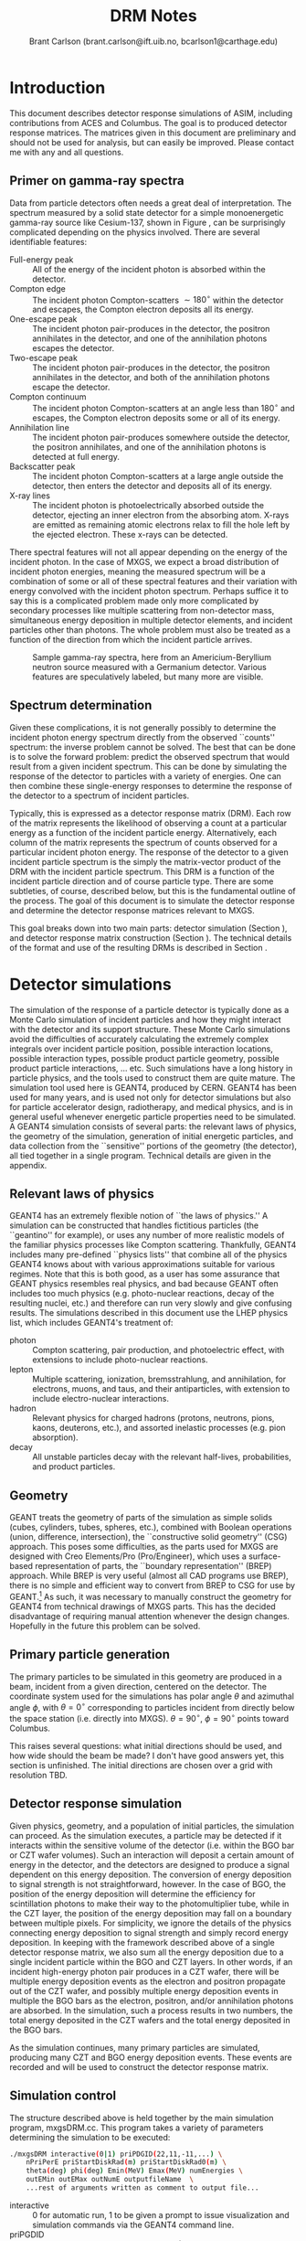 #+TITLE:     DRM Notes
#+AUTHOR:    Brant Carlson (brant.carlson@ift.uib.no, bcarlson1@carthage.edu)
#+DESCRIPTION: describes detector response matrices and how they are generated
#+PROPERTY: eval no-export
#+OPTIONS: ^:{}

* Introduction
This document describes detector response simulations of ASIM, including contributions from ACES and Columbus.  The goal is to produced detector response matrices.  The matrices given in this document are preliminary and should not be used for analysis, but can easily be improved.  Please contact me with any and all questions.

** Primer on gamma-ray spectra
Data from particle detectors often needs a great deal of interpretation.  The spectrum measured by a solid state detector for a simple monoenergetic gamma-ray source like Cesium-137, shown in Figure \ref{fig:gammaRaySpect}, can be surprisingly complicated depending on the physics involved.  There are several identifiable features:
- Full-energy peak :: All of the energy of the incident photon is absorbed within the detector.
- Compton edge :: The incident photon Compton-scatters $\sim 180^\circ$ within the detector and escapes, the Compton electron deposits all its energy.
- One-escape peak :: The incident photon pair-produces in the detector, the positron annihilates in the detector, and one of the annihilation photons escapes the detector.
- Two-escape peak :: The incident photon pair-produces in the detector, the positron annihilates in the detector, and both of the annihilation photons escape the detector.
- Compton continuum :: The incident photon Compton-scatters at an angle less than $180^\circ$ and escapes, the Compton electron deposits some or all of its energy.
- Annihilation line :: The incident photon pair-produces somewhere outside the detector, the positron annihilates, and one of the annihilation photons is detected at full energy.
- Backscatter peak :: The incident photon Compton-scatters at a large angle outside the detector, then enters the detector and deposits all of its energy.
- X-ray lines :: The incident photon is photoelectrically absorbed outside the detector, ejecting an inner electron from the absorbing atom.  X-rays are emitted as remaining atomic electrons relax to fill the hole left by the ejected electron.  These x-rays can be detected.
There spectral features will not all appear depending on the energy of the incident photon.  In the case of MXGS, we expect a broad distribution of incident photon energies, meaning the measured spectrum will be a combination of some or all of these spectral features and their variation with energy convolved with the incident photon spectrum.  Perhaps suffice it to say this is a complicated problem made only more complicated by secondary processes like multiple scattering from non-detector mass, simultaneous energy deposition in multiple detector elements, and incident particles other than photons.  The whole problem must also be treated as a function of the direction from which the incident particle arrives.

#+CAPTION: Sample gamma-ray spectra, here from an Americium-Beryllium neutron source measured with a Germanium detector.  Various features are speculatively labeled, but many more are visible.
#+LABEL: fig:gammaRaySpect
[[./Am-Be-SourceSpectrum.jpg]]


** Spectrum determination
Given these complications, it is not generally possibly to determine the incident photon energy spectrum directly from the observed ``counts'' spectrum: the inverse problem cannot be solved.  The best that can be done is to solve the forward problem: predict the observed spectrum that would result from a given incident spectrum.  This can be done by simulating the response of the detector to particles with a variety of energies.  One can then combine these single-energy responses to determine the response of the detector to a spectrum of incident particles.

Typically, this is expressed as a detector response matrix (DRM).  Each row of the matrix represents the likelihood of observing a count at a particular energy as a function of the incident particle energy.  Alternatively, each column of the matrix represents the spectrum of counts observed for a particular incident photon energy.  The response of the detector to a given incident particle spectrum is the simply the matrix-vector product of the DRM with the incident particle spectrum.  This DRM is a function of the incident particle direction and of course particle type.  There are some subtleties, of course, described below, but this is the fundamental outline of the process.  The goal of this document is to simulate the detector response and determine the detector response matrices relevant to MXGS.

This goal breaks down into two main parts: detector simulation (Section \ref{sect:geant}), and detector response matrix construction (Section \ref{sect:processing}).  The technical details of the format and use of the resulting DRMs is described in Section \ref{sect:DRMuse}.

* Detector simulations
\label{sect:geant}
The simulation of the response of a particle detector is typically done as a Monte Carlo simulation of incident particles and how they might interact with the detector and its support structure.  These Monte Carlo simulations avoid the difficulties of accurately calculating the extremely complex integrals over incident particle position, possible interaction locations, possible interaction types, possible product particle geometry, possible product particle interactions, ... etc.  Such simulations have a long history in particle physics, and the tools used to construct them are quite mature.  The simulation tool used here is GEANT4, produced by CERN.  GEANT4 has been used for many years, and is used not only for detector simulations but also for particle accelerator design, radiotherapy, and medical physics, and is in general useful whenever energetic particle properties need to be simulated.  A GEANT4 simulation consists of several parts: the relevant laws of physics, the geometry of the simulation, generation of initial energetic particles, and data collection from the ``sensitive'' portions of the geometry (the detector), all tied together in a single program.  Technical details are given in the appendix.

** Relevant laws of physics
GEANT4 has an extremely flexible notion of ``the laws of physics.''  A simulation can be constructed that handles fictitious particles (the ``geantino'' for example), or uses any number of more realistic models of the familiar physics processes like Compton scattering.  Thankfully, GEANT4 includes many pre-defined ``physics lists'' that combine all of the physics GEANT4 knows about with various approximations suitable for various regimes.  Note that this is both good, as a user has some assurance that GEANT physics resembles real physics, and bad because GEANT often includes too much physics (e.g. photo-nuclear reactions, decay of the resulting nuclei, etc.) and therefore can run very slowly and give confusing results.  The simulations described in this document use the LHEP physics list, which includes GEANT4's treatment of:
- photon :: Compton scattering, pair production, and photoelectric effect, with extensions to include photo-nuclear reactions.
- lepton :: Multiple scattering, ionization, bremsstrahlung, and annihilation, for electrons, muons, and taus, and their antiparticles, with extension to include electro-nuclear interactions.
- hadron :: Relevant physics for charged hadrons (protons, neutrons, pions, kaons, deuterons, etc.), and assorted inelastic processes (e.g. pion absorption).
- decay :: All unstable particles decay with the relevant half-lives, probabilities, and product particles.


** Geometry
GEANT treats the geometry of parts of the simulation as simple solids (cubes, cylinders, tubes, spheres, etc.), combined with Boolean operations (union, difference, intersection), the ``constructive solid geometry'' (CSG) approach.  This poses some difficulties, as the parts used for MXGS are designed with Creo Elements/Pro (Pro/Engineer), which uses a surface-based representation of parts, the ``boundary representation'' (BREP) approach.  While BREP is very useful (almost all CAD programs use BREP), there is no simple and efficient way to convert from BREP to CSG for use by GEANT.[fn:1]  As such, it was necessary to manually construct the geometry for GEANT4 from technical drawings of MXGS parts.  This has the decided disadvantage of requiring manual attention whenever the design changes.  Hopefully in the future this problem can be solved.

[fn:1] And not for lack of searching.  The best pathway from Pro/E to GEANT is to use Pro/E to produce a STEP file, convert the STEP file to a GDML file with FastRad (commercial), and read the GDML file with GEANT.  There are some non-commercial tools, but none that actually work.  I thought for a while that I could construct a chain from Pro/E to BRLCad to a general output format that I could write a program to convert to a format suitable for GEANT4 (BRLCad is also a CSG system), but I decided the problem was too complicated.

The geometry of the simulation is described by a series of files written in Geometry Description Markup Language (GDML, file extension .gdml), an XML-based format describing sizes, shapes, positions, and materials of elements of the simulation.  These files were constructed by hand over the series of several weeks.  If this seems like a waste of effort, discussions with the Fermi/GBM have repeatedly suggested that such detailed models of the spacecraft are necessary to ensure accurate simulation results: one small detail may not matter, but taken together, many small details can be quite important.  For example, the housing of a single BGO crystal is an aluminum box several millimeters thick but with thinner triangular-shaped regions milled away to reduce mass while retaining stiffness.  In reality, the thick regions of the box will block low-energy x-rays, while the thin regions will tend to allow such x-rays to pass.  As such, it is not correct to approximate the box as uniformly thick (too many low-energy x-rays blocked), uniformly thin (too few low-energy x-rays blocked), or uniformly intermediate (intermediate amount of x-rays blocked but with the wrong energy dependence).  Details like that may not be relevant in the end, but tending to include too much detail is prudent.

Each GDML file has the following sections
- define :: Definitions of constants, positions, and rotations.
- materials :: Definitions of elements and mixtures used to fill detector volumes.
- solids :: Definitions and combinations of shapes to define volumes.
- structure :: Definitions of volumes for simulation, which link solids to materials, and physical volumes, which link volumes to positions and rotations.
- setup :: Identifies the ``world volume'' for the GDML file, within which all simulation will take place.

GDML files can include each other, so the overall structure is as follows:
- columbus.gdml :: geometry of the Columbus module, includes asim.gdml and aces.gdml
- asim.gdml :: includes mmia.gdml and mxgs.gdml
- mxgs.gdml :: geometry of the outer structure of MXGS, includes codedMask.gdml and instrument.gdml
- instrument.gdml :: geometry of the shielding box, includes bgo.gdml and czt.gdml
- aces.gdml :: includes a crude model of the ACES instrument.
- codedMask.gdml :: generated by code in makeCM.py, describes the geometry of the tungsten shield in the coded mask.
- bgo.gdml :: geometry of the BGO detectors, including support structure.
- czt.gdml :: geometry of the CZT detectors, including support structure.

The drawings used to construct these files are current up to early 2012, with the exception of some of the new thermal and support structure.

The geometry used in the simulations is shown in Figure \ref{fig:geom}.

#+CAPTION: view of the geometry as used in GEANT.
#+LABEL: fig:geom
[[./freewrlsnap.png]]


** Primary particle generation
The primary particles to be simulated in this geometry are produced in a beam, incident from a given direction, centered on the detector.  The coordinate system used for the simulations has polar angle $\theta$ and azimuthal angle $\phi$, with $\theta=0^\circ$ corresponding to particles incident from directly below the space station (i.e. directly into MXGS).  $\theta=90^\circ$, $\phi=90^\circ$ points toward Columbus.

This raises several questions: what initial directions should be used, and how wide should the beam be made?  I don't have good answers yet, this section is unfinished.  The initial directions are chosen over a grid with resolution TBD.  

** Detector response simulation
Given physics, geometry, and a population of initial particles, the simulation can proceed.  As the simulation executes, a particle may be detected if it interacts within the sensitive volume of the detector (i.e. within the BGO bar or CZT wafer volumes).  Such an interaction will deposit a certain amount of energy in the detector, and the detectors are designed to produce a signal dependent on this energy deposition.  The conversion of energy deposition to signal strength is not straightforward, however.  In the case of BGO, the position of the energy deposition will determine the efficiency for scintillation photons to make their way to the photomultiplier tube, while in the CZT layer, the position of the energy deposition may fall on a boundary between multiple pixels.  For simplicity, we ignore the details of the physics connecting energy deposition to signal strength and simply record energy deposition.  In keeping with the framework described above of a single detector response matrix, we also sum all the energy deposition due to a single incident particle within the BGO and CZT layers.  In other words, if an incident high-energy photon pair produces in a CZT wafer, there will be multiple energy deposition events as the electron and positron propagate out of the CZT wafer, and possibly multiple energy deposition events in multiple the BGO bars as the electron, positron, and/or annihilation photons are absorbed.  In the simulation, such a process results in two numbers, the total energy deposited in the CZT wafers and the total energy deposited in the BGO bars.

As the simulation continues, many primary particles are simulated, producing many CZT and BGO energy deposition events.  These events are recorded and will be used to construct the detector response matrix.

** Simulation control
The structure described above is held together by the main simulation program, mxgsDRM.cc.  This program takes a variety of parameters determining the simulation to be executed:

#+begin_src sh :exports code
./mxgsDRM interactive(0|1) priPDGID(22,11,-11,...) \
    nPriPerE priStartDiskRad(m) priStartDiskRad0(m) \
    theta(deg) phi(deg) Emin(MeV) Emax(MeV) numEnergies \
    outEMin outEMax outNumE outputfileName  \
    ...rest of arguments written as comment to output file...
#+end_src

- interactive :: 0 for automatic run, 1 to be given a prompt to issue visualization and simulation commands via the GEANT4 command line.
- priPGDID :: PDG identified for the primary particle (22 for photons, 11 for electrons, -11 for positrons, etc.).
- nPriPerE :: number of primary particles per initial energy bin.
- priStartDiskRad :: maximum radius of beam of incident particles in meters, typically 0.6 m.
- priStartDiskRad0 :: minimum radius of beam of incident particles in meters, typically 0.0 m.
- theta :: polar angle from front of mxgs in degrees for all primary particles.
- phi :: azimuthal angle from side of mxgs in degrees for all primary particles.
- Emin, Emax :: limits of logarithmic initial energy grid in MeV.
- numEnergies :: number of initial energies to use in logarithmic initial energy grid.  For example, Emin = 0.1, Emax = 10, numEnergies = 3 will produce a grid with energies at 0.1, 1, and 1 MeV.
- outEMin, outEMax, outNumE :: limits and number of bins in histogram of energy deposition events in CZT and BGO layers.
- outputfileName :: name of output file to write histograms.

The main program constructs the physics and geometry of the simulation, then produces particles in a beam with the specified geometry.  nPriPerE primary particles are produced at each primary energy, and for each primary energy, two histograms counting energy deposition events (CZT and BGO) are accumulated and written to the output file.  Sample energy deposition histograms are shown in Figure \ref{fig:sampleHistograms}.

#+begin_src R :session s1 :results output graphics :file sampleHists.pdf :width 8 :height 4 :exports none
  a <- readDRMs_df("../results/mxgsDRM_1/mats_22_500000_0.60_0.00_0.00_0.00_0.01_1e+02_41.txt",combineOutBins=2,nPriPerE=500000,rDisk1=0.6,rDisk0=0.0);
  lineDRM(a,c(0.32,1,3.2,10));
#+end_src

#+CAPTION: Sample energy deposition histograms for the BGO detector for a variety of primary energies.  Note that the energy deposition bins are uniform in logarithmic space.  Features like the full energy peak, one- and two-escape peaks, and the 500 keV annihilation line are clearly visible, but the Compton edge feature often seen in such spectra is difficult to identify due to multiple scattering in the complex geometry.
#+LABEL: fig:sampleHistograms
[[file:sampleHists.pdf]]
		 
In order to achieve an accurate estimate of the detector response matrix, these histograms must each have many events, several thousand at a minimum.  As a beam of particles large enough to encompass MXGS, MMIA, ACES, and some of Columbus must be at least 1 m in radius, many particles will not reach the sensitive volume of the detector.  As such, around $10^6$ initial particles must be simulated at each primary energy (nPriPerE = $10^6$).  Given a grid of many initial energies, many millions of initial particles must be simulated in order to construct a single DRM.  As the DRM depends on the direction and identity of the initial particles, many DRMs must be created.  These simulations therefore take quite a large amount of computer time.  As a bare minimum, only running $5\times 10^5$ initial particles per primary energy at a grid of $\theta$ with $15^\circ$ resolution from $0^\circ$ to $90^\circ$ (7 $\theta$ values) and $\phi$ with 30 degree resolution from $0^\circ$ to $180^\circ$ (7 $\phi$ values) and a logarithmic grid in energy from 10 keV to 100 MeV with 41 points, just over $10^9$ primary particles must be simulated.  Test simulations on desktop computers run at an average rate of $\sim 500$ primary particles per second, so this minimal run corresponds to $\sim 20$ CPU-days of computer time.

These lengthy run times means running on a supercomputer is beneficial, and thankfully the structure of the simulations poses no obstacle to such simulations.  The supercomputer in question is fimm.bccs.uib.no, an 800-core cluster used for a variety of projects.  Running a simulation on such a supercomputer entails writing scripts to submit to the job queue.  Here these scripts are automatically generated by the program makePBS.py.  Changing the parameters in makePBS.py produces a set of .pbs files that can be submitted to the queue.  Once submitted, the scripts ensure that the output is placed in a directory of results, ready for processing once the jobs complete.  There are a lot of details here that I'm skipping over (copying the simulation to fimm, compiling GEANT on fimm, compiling the simulation on fimm, ensuring the environment is set correctly, submitting the scripts, etc.), but that describes the overall process.

* GEANT output processing
\label{sect:processing}
As described above, the output of the main simulation program is a file containing two sets of histograms, one set of BGO histograms and one set of CZT histograms.  Each histogram describes the number of energy deposition events per energy deposition bin as a function of deposited energy for a single primary energy.  These histograms need to be processed to become a true detector response matrix.

First, the histograms must be interpreted in the context of the simulation.  The $i^\mathrm{th}$ entry of a histogram, $N_i$, refers to the number of times a total energy was deposited in the sensitive detector between $E^\mathrm{dep}_i$ and $E^\mathrm{dep}_{i+1}$ (i.e. $E^\mathrm{dep}_i$ are the bin boundaries of the histogram).  $N_i$ can be converted to an effective area by dividing by the total number of primary particles simulated and multiplying by the area over which those primaries were spread: $A^\mathrm{eff}_i = \frac{N_i}{n_\mathrm{pri}}*\pi*r_\mathrm{pri}^2$.  This effective area is a function of both the position and the size of the energy deposition bin in question, and typically the size of the energy bin is divided out: $\frac{dA^\mathrm{eff}(E^\mathrm{dep})}{dE^\mathrm{dep}} = A^\mathrm{eff}/(E^\mathrm{dep}_{i+1} - E^\mathrm{dep}_{i})$.  Since this process applies to the histograms generated for each primary energy $E^\mathrm{pri}$, the results can be seen as a function also of $E^\mathrm{pri}$: $\frac{dA^\mathrm{eff}(E^\mathrm{dep},E^\mathrm{pri})}{dE^\mathrm{dep}}$.

This function, determined at the $E^\mathrm{dep}$ bin centers and each $E^\mathrm{pri}$, approximates the true detector response function.  ... give examples ...  Ideally, the input spectrum would be convolved with this function to determine the detected count distribution.  However, the detector does not measure the count distribution, only a sampling from that distribution, binned according to the digitization process during data collection.  As such, what we need is not $\frac{dA^\mathrm{eff}(E^\mathrm{dep},E^\mathrm{pri})}{dE^\mathrm{dep}}$, but its integral over the output bins.  We also need to know $\frac{dA^\mathrm{eff}(E^\mathrm{dep},E^\mathrm{pri})}{dE^\mathrm{dep}}$ at all $E^\mathrm{pri}$, not just the $E^\mathrm{pri}$ used in the simulation, requiring some interpolation.  Constructing a true DRM from this function subsequently requires assumption of a functional form of input spectrum and integration over some set of $E^\mathrm{pri}$ bins.  This processing, from histogram to function to DRM, breaks down into smoothing of individual histograms, interpolation between histograms, convolution with interpolated histograms, and DRM generation, described as follows.



** Smoothing of single histograms
The simulation results, i.e. histograms such as those shown in Figure \ref{fig:sampleHistograms}, are binned with very fine resolution to preserve as much information as possible.  The bins are far to fine to be useful, however, with the counts in each bin subject to wild statistical fluctuation.  This requires some sort of re-binning or smoothing.  Re-binning blurs out spectral features like the 511 keV annihilation line, which we would like to preserve, and smoothing cannot accurately capture such sharp spectral features.  Fortunately, such spectral features are limited in number and appear at predictable locations.  The only features identifiable in the spectra are the full-energy peak($E^\mathrm{pri}$), the annihilation line (511 keV), and one- and two-escape peaks ($E^\mathrm{pri} - 511$ keV, $E^\mathrm{pri} - 2 \times 511$ keV).  There may or may not also be a contribution from a two-annihilation-photon line ($2\times 511$ keV), especially at high primary energies, so this is also included.  As such, the approach taken here is to smooth the histogram without the spectral lines to give an estimate of the continuum, storing their values separately.

The smoothing technique used is weighted loess smoothing.  The loess estimate of a function at a point is the value of a weighted quadratic regression fit to the neighbors of the point in question.  The weights are determined by the distance from the point in question and the size of the neighborhood here is taken to be the nearest 11 points.  This smoothing effectively dampens out the statistical fluctuations, but note that the resulting points are no longer statistically independent.  The result of this procedure is a smoothed estimate of the continuum portion of the histogram.

This background can then be subtracted from the counts in the bins containing spectral lines, giving an estimate of the number of counts in each line.  A combination of these peak estimates with the continuum estimate can be compared to the original histogram as shown in Figures \ref{sampleInterpBG} and \ref{fig:sampleInterpBG2}.  These continuum and spectral line estimates can then be built upon to estimate the overall detector response function.

#+begin_src R :session s1 :results output graphics :file sampleInterpBG.pdf :width 8 :height 10 :exports none
  testInterpBG(a,3.2); # a must be loaded previously
#+end_src

#+begin_src R :session s1 :results output graphics :file sampleInterpBG2.pdf :width 8 :height 10 :exports none
  testInterpBG(a,0.32); # a must be loaded previously
#+end_src

#+CAPTION: Top panel: Energy deposition histogram for 3.16 MeV photons at normal incidence on the BGO detector (black), compared to its smoothed counterpart (blue).  The bottom panels show the results of subtracting the smoothed histogram from the original, both in absolute counts and in standard deviations.
#+LABEL: sampleInterpBG
[[file:sampleInterpBG.pdf]]

#+CAPTION: Top panel: Energy deposition histogram for 0.32 MeV photons at normal incidence on the BGO detector (black), compared to its smoothed counterpart (blue).  The bottom panels show the results of subtracting the smoothed histogram from the original, both in absolute counts and in standard deviations.
#+LABEL: fig:sampleInterpBG2
[[file:sampleInterpBG2.pdf]]


** Interpolation between histograms
The smoothed single histograms described above only capture the response of the detector to a single primary energy.  Multiple smoothed histograms must be interpolated to determine the response at an arbitrary energy between those simulated.  This interpolation must include both interpolation of the continuum and of the spectral lines.

The continuum interpolation cannot be done with a typical bilinear method, since bilinear interpolation cannot capture a sharp cutoff that is not aligned to the grid such as the requirement that the maximum energy that can be deposited is the energy of the primary.  As such, the interpolation scheme used here is a weighted average of the two histograms with their energy deposition axes scaled such that the full energy peaks align.  More mathematically, if $f_1(E^\mathrm{dep})$ and $f_2(E^\mathrm{dep})$ are the smoothed estimates of the continuum for two nearby primary energies $E_1^\mathrm{pri}$ and $E_2^\mathrm{pri}$, the estimate of the continuum at an intermediate energy $E^\mathrm{pri}$ is
\begin{equation}
f(E^\mathrm{dep}) = f_1(\frac{E^\mathrm{dep} E_1^\mathrm{pri}}{E^\mathrm{pri}}) \frac{E_2^\mathrm{pri}-E^\mathrm{pri}}{E_2^\mathrm{pri}-E_1^\mathrm{pri}} + f_2(\frac{E^\mathrm{dep} E_2^\mathrm{pri}}{E^\mathrm{pri}}) \frac{E^\mathrm{pri}-E_1^\mathrm{pri}}{E_2^\mathrm{pri}-E_1^\mathrm{pri}}
\end{equation}
This essentially interpolates between the two continua along lines radiating out from the origin.

The counts in spectral lines can simply be linearly interpolated.

This interpolation can be tested by interpolating from to the histogram for a known $E^\mathrm{pri}$ from the histograms from flanking values of $E^\mathrm{pri}$.  A sample is shown in Figure \ref{fig:sampleInterpTest}.  Though there may seem to be some systematic offsets near full energy, the significance of those offsets is minimal as seen in the bottom panel, and note also that in the actual DRM calculations, the interpolation will be only between neighboring $E^\mathrm{pri}$, not over the longer interval in the figure as was done solely for confirmation of the interpolation technique.

#+begin_src R :session s1 :results output graphics :file sampleInterpTest.pdf :width 8 :height 10 :exports none
  testInterp(a,4); # a must be loaded previously
#+end_src

#+RESULTS:

#+CAPTION: Top panel: Energy deposition histogram for 3.98 MeV photons at normal incidence on the BGO detector (black), compared to an interpolation to the histogram for 3.98 MeV photons based on histograms for 3.16 MeV and 5.01 MeV primary photons (blue).  The bottom panels show the results of subtracting the interpolated histogram from the original, both in absolute counts and in standard deviations.  Note the occasional energy deposition event with more energy than the primary.  The additional energy likely comes from neutron capture or decay of an excited state nucleus, but such events are rare enough to be disregarded.
#+LABEL: fig:sampleInterpTest
[[file:sampleInterpTest.pdf]]

There are some small errors for primaries with energies just above 1 MeV due to linear interpolation of annihilation and escape peaks which appear at slightly different rates in the simulation as in the interpolation, but these errors are not washed out in later stages and can be easily be removed if desired.


** Convolution with input spectrum form
The smoothing and interpolation described above all acted on the energy deposition histograms derived from simulations.  Construction of a DRM requires integration over bins, both in energy deposition and in primary energy.

As mentioned initially, a DRM is a matrix that converts from an input particle spectrum to a measured counts spectrum.  Writing a vector to represent a spectrum either requires some assumption about the interpolation between points or it implies some binning of the spectrum.  Interpolation is typically not used as a detector response matrix cannot be written due to interdependence of elements for reasonable interpolation schemes.  Binning, on the other hand, requires some assumption of the shape of the primary spectrum within a bin: if one of the numbers in the vector is 10, does that imply 10 primaries uniformly distributed over the bin, or exponentially, or logarithmically, or something else?  This is especially important at high energies, where logarithmic bins get very large and the differences between uniform, linear, exponential, and power law spectra are large.

As such, construction of a DRM requires convolution of a primary spectrum with the functions described above.  This convolution can be constructed from the smoothing and interpolations described above.  There is some subtlety related to the difference between continuum and the spectral line representations, however.

Convolution with the continuum is relatively straightforward and is done over a grid in primary energy over the range of interest.  Here the convolution of the primary spectrum with the continuum part of the detector response is simply the sum of the interpolated continua produced by primaries of each primary energy in the grid over the range of interest, weighted by the spectrum and the width of the the primary energy bin.  This sum is then normalized over the sum of all the weights used, converting it to a weighted average.

Contributions to the convolution from spectral lines are slightly more complicated.  Since spectral lines are arguably delta functions, spectral lines whose positions depend on the primary energy contribute to a particular energy deposition bin by an amount proportional both to the width of the energy deposition bin and to the primary spectrum at the primary energy necessary to put the line in the given energy deposition bin.  This calculation has to be done over the entire energy deposition histogram, not simply over the range of primary energies of interest, since the bin sizes are unequal and a grid at full energy will not correctly fill the bins at the two-escape peak, for example.  Again, these calculations need to be normalized by dividing by the sum of all the weights used to give a weighted average consistent with the continuum contribution.

Stationary spectral lines (annihilation and $2\times$-annihilation lines) contribute counts given by the weighted average of their interpolated contributions.

Sample convolution outputs are shown in Figure \ref{fig:sampleConvolutions}.

#+begin_src R :session s1 :results output graphics :file sampleConv.pdf :width 8 :height 4 :exports none
  f <- drmConvolver(a);
  x1 <- applyDrmConvolution_makeDF(f,3.6,4,function(x){x**3});
  x2 <- applyDrmConvolution_makeDF(f,3.60,4,function(x){1/x**3});
  x1$spect<-"Epri^3";
  x2$spect<-"1/Epri^3";
  x <- rbind(x1,x2);
  
  p <- ggplot()+theme_bw();
  p <- p + geom_line(data=x,aes(x=outE,y=cts,group=spect,color=spect));
  p <- p + scale_x_log10(limits=c(0.3,4.1));
  p <- p + scale_y_log10(limits=c(10,1000));
  p <- p + scale_color_manual(values=cbpr,name="spectrum");
  p <- p + xlab("energy deposited (MeV)")+ylab("counts per bin");
  p;
#+end_src

#+RESULTS:
[[file:sampleConv.pdf]]

#+CAPTION: Sample convolution of two input spectra with detector response interpolations.  The two input spectra are taken to be only nonzero for 3.6 MeV $< E^\mathrm{pri} <$ 4 MeV, with one $\propto 1/E^\mathrm{pri}^3$ and $\propto E^\mathrm{pri}^3$ as labeled.
#+LABEL: fig:sampleConvolutions
[[file:sampleConv.pdf]]

** DRM generation
Given convolution of a given primary spectrum with the interpolated detector response, construction of a DRM requires repeated calculation of that convolution over the required primary energy bins.  The resulting detector response may not have the desired energy deposition bins, requiring re-binning by summing such that the counts are properly distributed over the desired bins.  

The final conversion that must be made is to normalize the matrix.  All of the manipulations described above act on histograms of observed counts, as the histograms are more smooth and their statistics are more easily understood than for representations of functions describing effective area per energy deposited.  As such, the matrices must be normalized in the same manner as histograms, i.e. by dividing by the total number of primaries simulated and multiplying by the area illuminated by the primaries.  This gives the DRM as measured in effective area, i.e. cm$^2$.  An image plot of a sample square DRM produced is shown in Figure \ref{fig:sampleDRM}.

#+begin_src R :session s1 :results silent :exports none
  bins <- 10**seq(-1,2,length.out=40);
  drm <- makeDRM(drmConvolver(a),function(x){1/x},bins,bins);
#+end_src

#+begin_src R :session s1 :results output graphics :file sampleDRM.pdf :width 8 :height 8 :exports none
  plotDRM(bins,bins,drm)
#+end_src

#+CAPTION: Sample DRM as calculated for normal incidence photons on the BGO detector with a $1/E^\mathrm{pri}$ spectrum.  The color indicates the effective area for counts in the given deposited energy bin for primaries in the given primary energy bin in cm$^2$.  Scanning across the plot at a particular primary energy gives the shape of the deposited energy spectrum for the given primary energy.
#+LABEL: fig:sampleDRM
[[file:sampleDRM.pdf]]

All of the analysis described above can be repeated for each simulated primary particle direction.  If desired, interpolation in direction can be made with the DRM matrix entries.

** Error analysis
Given the complexity of the above analysis, it is not particularly easy to estimate the statistical errors present in the final convolved DRM.  However, multiple simulations with the same parameters can be passed through the same processing steps and compared.  Figure \ref{fig:drmDiff} shows the standard deviation of the DRMs from a set of 5 simulations cm$^2$, and Figure \ref{fig:drmDiffPercent} shows the standard deviation divided by the mean in percentage.  The largest percent errors are $\sim 10$ %, but these occur in regions where the effective area is small.  These results seem therefore to be quite accurate, typically to within 3%.

#+begin_src R :session s1 :exports none :results silent
  # warning: this block takes a long time to run.  30-60 minutes, probably.
  fns <- c("../results/mxgsDRM_1/mats_22_500000_0.60_0.00_0.00_0.00_0.01_1e+02_41.txt",
           "../results/mxgsDRM_1/mats_22_500000_0.60_0.00_0.00_30.00_0.01_1e+02_41.txt",
           "../results/mxgsDRM_1/mats_22_500000_0.60_0.00_0.00_60.00_0.01_1e+02_41.txt",
           "../results/mxgsDRM_1/mats_22_500000_0.60_0.00_0.00_90.00_0.01_1e+02_41.txt",
           "../results/mxgsDRM_1/mats_22_500000_0.60_0.00_0.00_120.00_0.01_1e+02_41.txt",
           "../results/mxgsDRM_1/mats_22_500000_0.60_0.00_0.00_150.00_0.01_1e+02_41.txt",
           "../results/mxgsDRM_1/mats_22_500000_0.60_0.00_0.00_180.00_0.01_1e+02_41.txt");
  bins <- 10**seq(-1,2,length.out=40);
  drms <- lapply(fns,function(f){
      makeDRM(drmConvolver(readDRMs_df(f,combineOutBins=2,nPriPerE=500000,rDisk1=0.6,rDisk0=0.0)),
              function(e){1/e},bins,bins)});
  drmslin <- lapply(drms,function(d){dim(d) <- 39*39; d});
  x <- do.call("c",drmslin);
  xx <- matrix(x,ncol=7);
  mv <- matrix(apply(xx,1,var),39);
  mm <- matrix(apply(xx,1,mean),39);
#+end_src

#+begin_src R :session s1 :results output graphics :file drmStdDev.pdf :width 8 :height 8 :exports none
  image.plot(bins,bins,sqrt(mv),log='xy',xlab="deposited energy (MeV)",ylab="primary energy (MeV)",legend.lab="std.dev of DRM from 7 simulations")
#+end_src

#+begin_src R :session s1 :results output graphics :file drmPercErr.pdf :width 8 :height 8 :exports none
  image.plot(bins,bins,sqrt(mv)/mm*100,log='xy',xlab="deposited energy (MeV)",ylab="primary energy (MeV)",legend.lab="std.dev/mean of DRM from 7 simulations, in percent",legend.mar=4);
#+end_src

#+CAPTION: Standard deviation of DRM elements over 7 identical simulations.  This is a representation of the statistical error in a single DRM, here executed with $5\times 10^5$ primary particles per primary energy.
#+LABEL: fig:drmDiff
[[./drmStdDev.pdf]]

#+CAPTION: Like Figure \ref{fig:drmDiff}, but showing standard deviation over mean of DRM elements, expressed as a percent.  This is a representation of the statistical error in a single DRM relative to the DRM itself.
#+LABEL: fig:drmDiffPercent
[[./drmPercErr.pdf]]

** Technical details
The manipulations and processing described above are written in R, a language typically used for statistical computing and visualization.  The file procDRM.r, included in the appendix, includes functions to read the output from GEANT, smooth histograms, interpolate between smoothed histograms, convolve spectra with detector response, and make plots.  The file is heavily commented and should be self-explanatory given the above description.  This report is compiled from a file written in Emacs with "org-mode", and the raw file docs.org includes the code necessary to generate the plots.[fn:2]

[fn:2] Org mode is an Emacs file editing mode that is very useful for projects like this.  Snippets of code can be directly executed or written to files for compilation/execution elsewhere, results of code execution can be collected automatically and included in the file, and the file itself can be exported to other file formats.  The net effect is to produce a single file that contains all the details necessary to reproduce the results.

* DRM format/usage
\label{sect:DRMuse}
A detector response matrix as simulated, smoothed, interpolated, convolved, and normalized as described above, is thankfully straightforward to use.  The DRM in question has associated $E^\mathrm{pri}$ and $E^\mathrm{dep}$ bins.  The desired primary spectrum is integrated over $E^\mathrm{pri}$ bins, giving a vector of fluence in each primary energy bin (counts per area in each bin).  The DRM (in cm$^2$) is then multiplied by this vector, giving the predicted counts in each $E^\mathrm{dep}$ bin.  These deposited energy counts can be directly compared to the measured counts.


* Appendices
** Accompanying files
- drms.tgz :: preliminary detector response matrices.  Example file name: ``mats_22_500000_0.60_0.00_45.00_60.00_0.01_1e+02_41.txt'', signifying matrices for PDG particle 22 (photons), incident 500000 times on a disk with outer radius 0.60 m and inner radius 0.00 m, $45^\circ$ degrees from normal, $60^\circ$ degrees azimuth, with primary energies from 0.01 to 100 MeV, 41 different primary energies.  Each column in a corresponds to a given primary energy bin.  Each row in a file corresponds to a given bin of deposited energy.  The entries in the column are therefore the spectrum of deposited energies produced by primaries with energies in the given bin chosen, measured in cm^2.
- results.tgz :: simulation output to be processed by the R code described above to produce normalized DRMs.
- simulation.tgz :: GEANT4 simulation code and associated scripts.  Files are not completely documented, ask Brant if you have questions.


** procDRM.r
#+begin_src R :session s1 :results silent :exports code :tangle ../procDRM.r
  # This file includes code to process histograms from GEANT simulations
  # into detector response matrices.
  # 
  # WARNING: this file can be manually edited for use directly in R, but
  # can also be automatically generated from the appendix in notes/docs.org.
  # If you have emacs and org-mode, it is better to edit in emacs and use
  # org-babel-tangle to generate the file.  That way the file and the document
  # will stay in sync.
  # 
  # Basic usage from the R prompt:
  # a <- readDRMs_df("../results/mxgsDRM_1/mats_22_500000_0.60_0.00_0.00_30.00_0.01_1e+02_41.txt",combineOutBins=2,nPriPerE=500000,rDisk1=0.6,rDisk0=0.0);
  # f <- drmConvolver(a);
  # bins <- 10**seq(-1,2,length.out=40);
  # primarySpectrum <- function(e){1/e};
  # drm <- makeDRM(f,primarySpectrum,bins,bins);
  # image.plot(bins,bins,drm);

  # libraries necessary
  library(ggplot2); # plotting library
  library(reshape); # utilities for rearranging vectors and matrices.
  library(fields); # image.plot
  #source("~/R/utils.r"); # color maps, multiplot function.

  cbpr <- c("#000000", "#E69F00", "#56B4E9", "#009E73", "#F0E442", "#0072B2", "#D55E00", "#CC79A7")

  # from Robin Evans, http://cran.r-project.org/web/packages/rje/index.html
  cubeHelix <- function (n, start = 0.5, r = -1.5, hue = 1, gamma = 1, reverse=FALSE) 
  {
      M = matrix(c(-0.14861, -0.29227, 1.97294, 1.78277, -0.90649, 
          0), ncol = 2)
      lambda = seq(0, 1, length.out = n)
      l = rep(lambda^gamma, each = 3)
      phi = 2 * pi * (start/3 + r * lambda)
      t = rbind(cos(phi), sin(phi))
      out = l + hue * l * (1 - l)/2 * (M %*% t)
      out = pmin(pmax(out, 0), 1)
      out = apply(out, 2, function(x) rgb(x[1], x[2], x[3]))
      if(reverse){
          rev(out);
      }else{
          out;
      }
  }


  # Calculate a confidence interval for probability p in binomial given
  # observation of x successes out of n trials, vectorized over x.  default
  # confidence level gives 1 sigma error bar if normal approx holds.
  # Used for adding error bars to a DRM.
  binomCI <- function(x,n,conf.lev=0.6826895){
    #print(c(x,n,conf.lev));
    alpha <- 1-conf.lev;
    p.L <- function(x, alpha){
      y <- x; y[x==0] <- 1;
      ifelse(x == 0, 0, qbeta(alpha, y, n - y + 1));
    }
    p.U <- function(x, alpha){
      y <- x; y[x==n] <- 1;
      ifelse(x == n, 1, qbeta(1 - alpha, y + 1, n - y));
    }

    matrix(c(p.L(x, alpha), p.U(x, alpha)),ncol=2);
  }

  # construct a matrix that when multiplied by another matrix, gives a matrix
  # with row groups summed together.
  # used for combining simulation output bins if desired (since they're really small by default).
  sumRowGroupsMat <- function(nRows,nGrp){
    outer(seq(nRows/nGrp),seq(nRows),function(i,j){ifelse(j/nGrp-i<=0 & j/nGrp-i>-1,1,0)});
  }

  # read GEANT output.
  # effective areas measured in cm^2/keV
  # returns a data table with columns for input and output energies, counts and
  # effective areas for BGO and CZT layers.  Pay the most attention to the ctsB
  # variable, as it is the easiest to understand.  The attributes store relevant
  # parameters for later calculation.
  readDRMs_df <- function(fn,nPriPerE=1.0,rDisk1=1.0,rDisk0=0.0,combineOutBins=1,defaultDet='bgo'){
    f <- file(fn,"rt");
    l <- readLines(f,5);
    close(f);
    priLine <- as.double(strsplit(l[3]," ")[[1]][-1:-3])
    outLine <- as.double(strsplit(l[4]," ")[[1]][-1:-5])

    print("reading file, loading matrices...");
    a <- read.table(fn);
    bdf <- t(data.matrix(subset(a,a$V1=="BGO")[,-1]));
    cdf <- t(data.matrix(subset(a,a$V1=="CZT")[,-1]));

    combMat <- sumRowGroupsMat(dim(bdf)[1],combineOutBins);

    bdf <- combMat %*% bdf;
    cdf <- combMat %*% cdf;

    outLine <- outLine[seq(1,length(outLine),by=combineOutBins)];

    # centers and widths of output energy bins
    om <- (outLine[-1] + outLine[-length(outLine)])/2;
    deo <- (outLine[-1] - outLine[-length(outLine)]);

    bdf <- data.frame(melt(matrix(bdf,nrow=length(om),dimnames=list(om,priLine))));
    cdf <- data.frame(melt(matrix(cdf,nrow=length(om),dimnames=list(om,priLine))));

    e1 <- outLine[findInterval(bdf$X1,outLine)];
    e2 <- outLine[findInterval(bdf$X1,outLine)+1];

    # convert to cm^2/keV
    norm <- pi*(rDisk1**2-rDisk0**2)*100^2/((e2-e1)*1000.0)/nPriPerE;

    x <- data.frame(outE=bdf$X1
                    ,inE=bdf$X2
                    ,ctsB=bdf$value
                    ,areaB=bdf$value*norm
                    ,ctsC=cdf$value
                    ,areaC=cdf$value*norm
                    ,outEBinLow=e1
                    ,outEBinHigh=e2);

    x$cts <- if(defaultDet=='bgo'){x$ctsB}else{x$ctsC}
    x$area <- if(defaultDet=='bgo'){x$areaB}else{x$areaC}
    
    attr(x,"nPriPerE") <- nPriPerE;
    attr(x,"rDisk") <- sqrt(rDisk1**2+rDisk0**2)
    attr(x,"rDisk1") <- rDisk1;
    attr(x,"rDisk0") <- rDisk0;
    attr(x,"norm") <- norm;
    attr(x,"outEBins") <- outLine;
    x;
  }

  # add columns to DRM data table describing error bars.
  # This calculation may take a long time and/or use up all the memory on the
  # computer.  Use with caution.
  addErrorBars_df <- function(df){
    nPriPerE <- attr(df,"nPriPerE");
    norm <- attr(df,"norm");

    print("calculating BGO error bars...");
    bcis <- binomCI(df$ctsB,nPriPerE);
    print("calculating CZT error bars...");
    ccis <- binomCI(df$ctsC,nPriPerE);
    print("done");

    df$cBmin <- bcis[,1]*nPriPerE;
    df$cBmax <- bcis[,2]*nPriPerE;
    df$aBmin <- bcis[,1]*nPriPerE*norm;
    df$aBmax <- bcis[,2]*nPriPerE*norm;

    df$cCmin <- ccis[,1]*nPriPerE;
    df$cCmax <- ccis[,2]*nPriPerE;
    df$aCmin <- ccis[,1]*nPriPerE*norm;
    df$aCmax <- ccis[,2]*nPriPerE*norm;

    df;
  }

  # plot the DRM simulation results at the given energies.
  # Rounds desired energies down to the nearest value that was simulated.
  # geomOnly is useful for those familiar with ggplot for stacking multiple
  # plots.
  #
  # example:
  # a <- readDRMs_df(...);
  # lineDRM(a,c(1,10,100);
  lineDRM <- function(a,e,geomOnly=FALSE){
    ine <- as.double(levels(factor(a$inE)));

    e <- ine[findInterval(e,ine)];

    a <- subset(a,a$inE %in% e);
    a$estr <- sprintf("%.2f MeV",a$inE);
    a$estr <- ordered(factor(a$estr),levels=sprintf("%.2f MeV",sort(unique(a$inE))))

    g <- geom_line(data=a,aes(x=outE,y=cts,group=inE,color=estr));

    p <- ggplot();
    #p <- p + scale_color_brewer();
    p <- p + scale_color_manual(values=cbpr,name=expression(E[pri]));
    p <- p + theme_bw();
    p <- p + scale_x_log10();
    #p <- p + xlim(limits=c(0,5));
    p <- p + scale_y_log10();

    p <- p + xlab("Energy deposited (MeV)");

    p <- p + ylab("counts per bin");

    if(geomOnly){
      g;
    }else{
      p+g;
    }
  }

  #suggested additional argumens: log="xy", zlim=c(0,500)
  plotDRM <- function(inBins,outBins,drm,...){
      image.plot(outBins,inBins,drm,xlab="deposited energy (MeV)",ylab="primary energy (MeV)",legend.lab="effective area (cm^2)",legend.mar=4,col=cubeHelix(1000,reverse=TRUE),...);
  }

  # makes plot in matrix sense, i.e. with origin at upper left instead of lower left.
  plotDRMAsMat <- function(drm,...){
      image.plot(t(drm)[,ncol(drm):1],legend.lab="effective area (cm^2)",legend.mar=4,col=cubeHelix(1000,reverse=TRUE),...);
  }

  # compares two DRM data tables.
  # Assumes d1 and d2 are subsets of DRM data frames describing same primary energy.
  # d1 is shown in black, d2 is shown in blue.
  compareDRMs <- function(d1,d2){
    p <- ggplot() + theme_bw();
    range <- c(0.01,1.1*max(d1$outE[d1$cts>0],d2$outE[d2$cts>0],na.rm=TRUE));
    p <- p + geom_line(data=d1,aes(x=outE,y=cts),col='black');
    p <- p + geom_line(data=d2,aes(x=outE,y=cts),col='blue');
    p <- p + scale_x_log10(limits=range);
    p <- p + scale_y_log10();
    p <- p + xlab("Energy deposited (MeV)");
    p;
  }
    
  # take the subset of a DRM data table, preserving attributes.
  subsetEADF <- function(df,sel){
    x <- subset(df,sel);
    attributes(x) <- attributes(df);
    x;
  }

  # interpolate a DRM simulation over bins, separating the continuum (bg) from the spectral
  # lines.  i.e. smooth a single DRM to limit noise.
  # interpolation BETWEEN multiple DRMs is handled elsewhere.
  interpolateDRMbg <- function(df,e){
    inEs <- unique(df$inE);
    e <- inEs[findInterval(e,inEs)]; # round down to nearest simulated E.
    dfa <- attributes(df);
    df <- subset(df, df$inE == e); attributes(df) <- dfa;
    outE <- df$outE;
    outEb <- attr(df,"outEBins");
    
    cts <- df$cts;
    
    eBinMid <- outE[findInterval(e,outEb)];
    eBinMin <- outEb[findInterval(e,outEb)];

    me <- 0.510998903;
    moveLines <- c(e,e-me,e-2*me); # moving lines: full-energy, one-escape, and two-escape peaks.
    statLines <- c(me,2*me); # static lines: annihilation, and twice-annihilation.

    # combine lines, ignoring annihilation and escape if primary energy too low.
    lines <- if(e>2*me){c(moveLines,statLines);}else{c(e);}

    # indices in lines array of static and moving lines.
    mvidxs <- if(e>2*me){c(1,2,3)}else{c(1)};
    stidxs <- if(e>2*me){c(4,5)}else{c()};

    # drop bins containing lines from DRM simulation results
    toDrop <- findInterval(lines,outEb);
    outEd <- outE[-toDrop];
    ctsd <- cts[-toDrop];
    outEdd <- outE[toDrop];
    ctsdd <- cts[toDrop];

    # drop everything at or above the full-energy peak.
    ctsd <- ctsd[outEd<=eBinMid];
    outEd <- outEd[outEd<=eBinMid];

    # do weighted LOESS smoothing.  span is the fraction of the dataset to use,
    # and the control variable allows for extrapolation (not really used, but may
    # prevent NA from popping up.  Weights are calculated as in poisson error
    # bars, to prevent bias.
    f <- loess(ctsd~outEd,weights=1/(ctsd+1),span=11/length(ctsd),control=loess.control(surface="direct"));

    # function to evaluate loess smoothed continuum, stripping out NA's and negatives.
    bg <- function(oE){
      ans <- ifelse(oE>eBinMin,0,predict(f,oE));
      ans[ans<0 | is.na(ans)] <- 0;
      ans;
    }

    # subtract continuum contribution from spectral lines.
    peakCts <- ctsdd - bg(lines);

    list(e=e,bg=bg,sl=statLines,slc=peakCts[stidxs],ml=moveLines,mlc=peakCts[mvidxs],outE=outE,outEb=outEb);
  }

  # add spectral line contributions (lines, lcts) to a histogram containing the
  # continuum (outEb, cts).
  addLines <- function(outEb,lines,lcts,cts){
    ctr <- 1;
    for(ee in lines){
      i <- findInterval(ee,outEb);
      cts[i] <- cts[i] + lcts[ctr];
      ctr <- ctr + 1;
    }
    cts
  }

  # convert the results of DRM bg interpolation/smoothing back to a DRM data table (histogram).
  interpDRMtoDF <- function(ntrp){
    bg <- ntrp$bg(ntrp$outE);
    cts <- addLines(ntrp$outEb,ntrp$sl,ntrp$slc,bg);
    cts <- addLines(ntrp$outEb,ntrp$ml,ntrp$mlc,cts);

    data.frame(outE=ntrp$outE,cts=cts,inE=ntrp$e);
  }

  # interpolation helper function, takes two bg interpolations and an energy, and
  # makes a linear interpolation along lines radiating out from the origin.
  interpolateH_bg <- function(i1,i2,e){
    f1 <- i1$bg;
    f2 <- i2$bg;
    oE <- i1$outE;

    pf1 <- (i2$e-e)/(i2$e-i1$e);
    pf2 <- 1-pf1;

    x <- oE/e;
    pf1*f1(x*i1$e)+pf2*f2(x*i2$e);
  }

  # given a DRM data table and two energies to use as interpolation base points,
  # interpolate in between.
  interpolateDRMs_givenE <- function(df,e1,e2,e){
    # do background/line interpolation at input energies.
    i1 <- interpolateDRMbg(df,e1);
    i2 <- interpolateDRMbg(df,e2);

    # fractional contributions
    pf1 <- (e2-e)/(e2-e1);
    pf2 <- 1-pf1;

    # do background interpolation between energies.
    cbg <- interpolateH_bg(i1,i2,e);

    outE <- i1$outE;
    outEb <- attr(df,"outEBins");
    
    # add stationary spectral lines to background.
    cbg <- addLines(outEb,i1$sl,i1$slc*pf1,cbg);
    cbg <- addLines(outEb,i2$sl,i2$slc*pf2,cbg);

    # interpolate moving lines to final position, intensity.
    n <- max(length(i1$ml),length(i2$ml));
    mlines <- pf1*c(i1$ml,rep(0,n-length(i1$ml)))+pf2*c(i2$ml,rep(0,n-length(i2$ml)));
    mlcts <- pf1*c(i1$mlc,rep(0,n-length(i1$mlc)))+pf2*c(i2$mlc,rep(0,n-length(i2$mlc)));

    # add moving lines to background.
    cbg <- addLines(outEb,mlines,mlcts,cbg)

    dfa <- attributes(df);
    dfa$names <- c("outE","inE","cts");
    dfa$row.names <- seq_along(outE);
    d <- data.frame(outE=outE, inE=e, cts=cbg)
    attributes(d) <- dfa;
    d;
  }

  # wrapper for interpolateDRMs_givenE that determines energies automatically.
  interpolateDRMs <- function(df,e){
    es <- unique(df$inE);
    if(e<min(es) || e>max(es)){
      print("out of range!");
      return(0);
    }
    e1 <- es[findInterval(e,es)]
    e2 <- es[findInterval(e,es)+1]
    interpolateDRMs_givenE(df,e1,e2,e);
  }

  # construct a function that convolves a DRM with a given primary spectrum
  # between two given primary energies.
  drmConvolver <- function(df){
    inEs <- unique(df$inE);
    ntrps <- lapply(inEs,function(e){interpolateDRMbg(df,e)})
    outE <- ntrps[[1]]$outE;
    outEb <- ntrps[[1]]$outEb;
    bgs <- lapply(ntrps,function(ntrp){ntrp$bg(outE)});

    # interpolation of background and static lines
    # returns a histogram of interpolated counts containing background + static line contributions
    linBSL <- function(e){
      j1 <- findInterval(e,inEs);
      j2 <- j1+1;
      bg <- interpolateH_bg(ntrps[[j1]],ntrps[[j2]],e); # background interp.
      lns <- ntrps[[j2]]$sl;
      if(length(ntrps[[j2]]$slc)>0){ # static line interp.
        p1 <- (inEs[j2]-e)/(inEs[j2]-inEs[j1]);
        p2 <- 1-p1;
        lcts <- p1*c(ntrps[[j1]]$slc,rep(0,2-length(ntrps[[j1]]$slc))) + p2*ntrps[[j2]]$slc;
        addLines(outEb,lns,lcts,bg);
      }else{
        bg;
      }
    }

    #background and static line convolution
    # returns a histogram summed from many results from linBSL
    # taken from many primary energies, weighted by the given $sf \propto dN/dE$ spectrum
    # grid in input energies is taken from output energies.  reasonable, but not required(?)
    bslConv <- function(e1,e2,sf){
      oEs <- outE[outE>=e1 & outE<=e2];
      bwds <- diff(outEb)[outE>=e1 & outE<=e2];
      wts <- sf(oEs)*bwds;
      wts <- wts/sum(wts); 
      # sum over primary energies given by output bins between energy limits.
      bg <- Reduce(function(v,i){v + linBSL(oEs[i])*wts[i]}, seq_along(oEs),rep(0,length(outE)));
    }

    # moving line convolution
    mlConv <- function(e1,e2,sf){
      print(c(e1,e2));
      #poEs <- outE[outE>=e1 & outE<=e2];  # unused?
      #pbwds <- diff(outEb)[outE>=e1 & outE<=e2];  # unused?
      oEs <- outE;
      bwds <- diff(outEb);

      # extract info from the interpolations for the range needed
      #sapply here simplifies down to a matrix, i.e. mlm[,1]= ntrps[[1]]$ml
      i1 <- findInterval(e1,inEs);
      i2 <- findInterval(e2,inEs)+1;
      mlm <- sapply(ntrps[i1:i2],function(xx)c(xx$ml,rep(0,3-length(xx$ml))));
      mlcm <- sapply(ntrps[i1:i2],function(xx)c(xx$mlc,rep(0,3-length(xx$mlc))));

      # make functions interpolating linearly in spectral line positions, cts.
      # note that there are always 3 moving lines (since the arrays above are padded),
      # so nrow(mlm) = 3.
      fs <- lapply(1:nrow(mlm),function(i){approxfun(mlm[i,],mlcm[i,],yleft=0,yright=0)});

      # use functions to determine counts in each output bin, weighted by primary
      # spectrum and bin width.  Note that primary spectrum is evaluated at the
      # primary energy necessary to put the line in question at the output bin in
      # question.
      me <- 0.510998903;
      f1 <- fs[[1]](oEs)*(oEs>e1 & oEs<e2)*sf(oEs)*bwds;
      f2 <- fs[[2]](oEs)*(oEs+me>e1 & oEs+me<e2)*sf(oEs+me)*bwds;
      f3 <- fs[[3]](oEs)*(oEs+2*me>e1 & oEs+2*me<e2)*sf(oEs+2*me)*bwds;

      n1 <- sum(sf(oEs)*bwds*(oEs>e1 & oEs<e2));
      n2 <- sum(sf(oEs+me)*bwds*(oEs+me>e1 & oEs+me<e2));
      n3 <- sum(sf(oEs+2*me)*bwds*(oEs+2*me>e1 & oEs+2*me<e2));

      a1 <- if(n1>0){f1/n1}else{0};
      a2 <- if(n2>0){f2/n2}else{0};
      a3 <- if(n3>0){f3/n3}else{0};

      a1+a2+a3;
    }

    list(f=function(e1,e2,sf){ bslConv(e1,e2,sf)+mlConv(e1,e2,sf); },
         fb=function(e1,e2,sf)bslConv(e1,e2,sf),
         fm=function(e1,e2,sf)mlConv(e1,e2,sf),
         inE = inEs,
         outE = outE,
         outEb = outEb,
         attrs = attributes(df));
  }

  # convolution with detector resolution
  detResConvMat <- function(eOutb,relErrAt1MeV=0.1){
    el <- head(eOutb,-1);
    eu <- tail(eOutb,-1);
    em <- (el+eu)/2.0;
    w <- sqrt(em)*relErrAt1MeV;
    outer(seq_along(el),seq_along(el), function(i,j)(pnorm(eu[i],em[j],w[j])-pnorm(el[i],em[j],w[j])));
  }

  # like sumRowGroupsMat, but properly accounting for splitting of bins.
  # used to decrease resolution of output bins to match desired outputs.
  # assumes bins that split have uniform density, which isn't a terrible approximation
  # since before splitting the bins are really small.
  rebinDRMMat <- function(eInb,eOutb){
    eInbl <- head(eInb,-1);
    eInbu <- tail(eInb,-1);
    eOutbl <- head(eOutb,-1);
    eOutbu <- tail(eOutb,-1);
    outer(seq_along(eOutbl),seq_along(eInbl),
          function(i,j)pmax(0,(pmin(eInbu[j],eOutbu[i])-pmax(eInbl[j],eOutbl[i]))/(eInbu[j]-eInbl[j])));
  }

  makeDRM <- function(dCr,spect,inEBins,outEBins,relErrAt1MeV=0.1){
    elow <- head(inEBins,-1);
    ehigh <- tail(inEBins,-1);
    norm <- pi*(dCr$attrs$rDisk1**2-dCr$attrs$rDisk0**2)*100^2/dCr$attrs$nPriPerE
    mat <- mapply(dCr$f,elow,ehigh,MoreArgs=list(spect));
    rebinMat <- rebinDRMMat(dCr$outEb,outEBins);
    if(relErrAt1MeV>0){
        resConvMat <- detResConvMat(dCr$outEb,relErrAt1MeV);
        norm * rebinMat %*% resConvMat %*% mat;
    }else{
        norm * rebinMat %*% mat;
    }
  }

  applyDrmConvolution_makeDF <- function(dCr,e1,e2,spect){
    data.frame(cts=dCr$f(e1,e2,spect), outE=dCr$outE, inE=e1);
  }

  drmDiffPlot <- function(d1,d2){
    diff <- data.frame(outE=d1$outE,dc=d1$cts-d2$cts,type="delta(cts)");
    diffsig <- data.frame(outE=d1$outE,dc=(d1$cts-d2$cts)/sqrt(d1$cts+1),type="delta(cts)/sqrt(cts+1)");
    diff <- rbind(diff,diffsig);

    range <- c(0.01,1.1*max(d1$outE[d1$cts>0],d2$outE[d2$cts>0],na.rm=TRUE));
    #range[1] <- range[2]-0.1;
    p <- ggplot() + theme_bw();
    p <- p + geom_line(data=diff,aes(x=outE,y=dc),col='black');
    p <- p + scale_x_log10(limits=range);
    p <- p + facet_wrap(~ type, ncol=1,scale = "free_y");
    p <- p + xlab("Energy deposited (MeV)");
    p <- p + ylab("Difference in cts");
    p;
  }

  testInterpBG <- function(df,e){
    ntrp <- interpolateDRMbg(df,e);
    e <- ntrp$e;
    dfs <- subset(df,df$inE==e);
    p1 <- compareDRMs(dfs,interpDRMtoDF(ntrp));
    p2 <- drmDiffPlot(dfs,interpDRMtoDF(ntrp));
    multiplot(p1,p2,cols=1);
    print(e);
  }

  testInterp <- function(df,e){
    eIn <- unique(df$inE);
    ei <- findInterval(e,eIn);
    e1 <- eIn[ei-1];
    e2 <- eIn[ei+1];
    e <- eIn[ei];
    print(c(e1,e2,e));
    ntrp <- interpolateDRMs_givenE(df,e1,e2,e);
    dfs <- subset(df,df$inE==e);
    p1 <- compareDRMs(dfs,ntrp);
    p2 <- drmDiffPlot(dfs,ntrp);
    multiplot(p1,p2,cols=1);
    print(e);
  }

  # for example, running R in the directory with the simulation results files:
  # makeDRM_batch(fns=list.files(pattern="^mats_22_.*.txt",include.dirs=FALSE),
  #               nPriPerE=500000,
  #               rDisk=0.6,
  #               bins=10**seq(-1,2,length.out=40),
  #               primarySpect=function(e){1/e})
  makeDRM_batch <- function(fns,nPriPerE,rDisk,bins,primarySpect,det='bgo'){
    for(fn in fns){
      print("*****************************");
      print(sprintf("working on %s...",fn));
      print("reading simulation results...");
      a <- readDRMs_df(fn,combineOutBins=2,nPriPerE=nPriPerE,rDisk=rDisk,rDisk0=0.0,defaultDet=det);
      print("making DRM convolver...");
      f <- drmConvolver(a);
      print("making DRM...");
      drm <- makeDRM(f,primarySpect,bins,bins);
      
      print("writing output...");
      outDRMFn <- sprintf("drm_%s",fn);
      write.table(drm,outDRMFn,row.names=FALSE,col.names=FALSE)

      print("plotting...");
      plotFn <- sprintf("drmPlot_%s.pdf",fn);
      pdf(plotFn,width=8,height=8);
      plotDRM(bins,bins,drm);
      dev.off();
      
      print("done!");
    }
  } 

#+end_src
